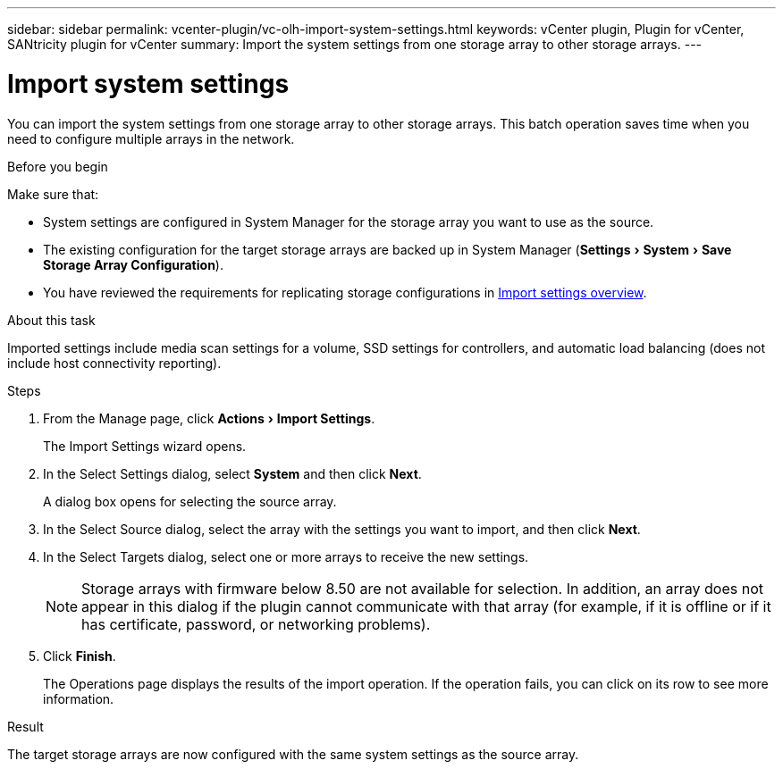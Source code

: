 ---
sidebar: sidebar
permalink: vcenter-plugin/vc-olh-import-system-settings.html
keywords: vCenter plugin, Plugin for vCenter, SANtricity plugin for vCenter
summary: Import the system settings from one storage array to other storage arrays.
---

= Import system settings
:experimental:
:hardbreaks:
:nofooter:
:icons: font
:linkattrs:
:imagesdir: ./media/

[.lead]
You can import the system settings from one storage array to other storage arrays. This batch operation saves time when you need to configure multiple arrays in the network.

.Before you begin

Make sure that:

* System settings are configured in System Manager for the storage array you want to use as the source.
* The existing configuration for the target storage arrays are backed up in System Manager (menu:Settings[System > Save Storage Array Configuration]).
* You have reviewed the requirements for replicating storage configurations in link:vc-olh-import-settings-overview.html[Import settings overview].

.About this task

Imported settings include media scan settings for a volume, SSD settings for controllers, and automatic load balancing (does not include host connectivity reporting).

.Steps

. From the Manage page, click menu:Actions[Import Settings].
+
The Import Settings wizard opens.

. In the Select Settings dialog, select *System* and then click *Next*.
+
A dialog box opens for selecting the source array.

. In the Select Source dialog, select the array with the settings you want to import, and then click *Next*.
. In the Select Targets dialog, select one or more arrays to receive the new settings.
+
[NOTE]
Storage arrays with firmware below 8.50 are not available for selection. In addition, an array does not appear in this dialog if the plugin cannot communicate with that array (for example, if it is offline or if it has certificate, password, or networking problems).

. Click *Finish*.
+
The Operations page displays the results of the import operation. If the operation fails, you can click on its row to see more information.

.Result

The target storage arrays are now configured with the same system settings as the source array.
